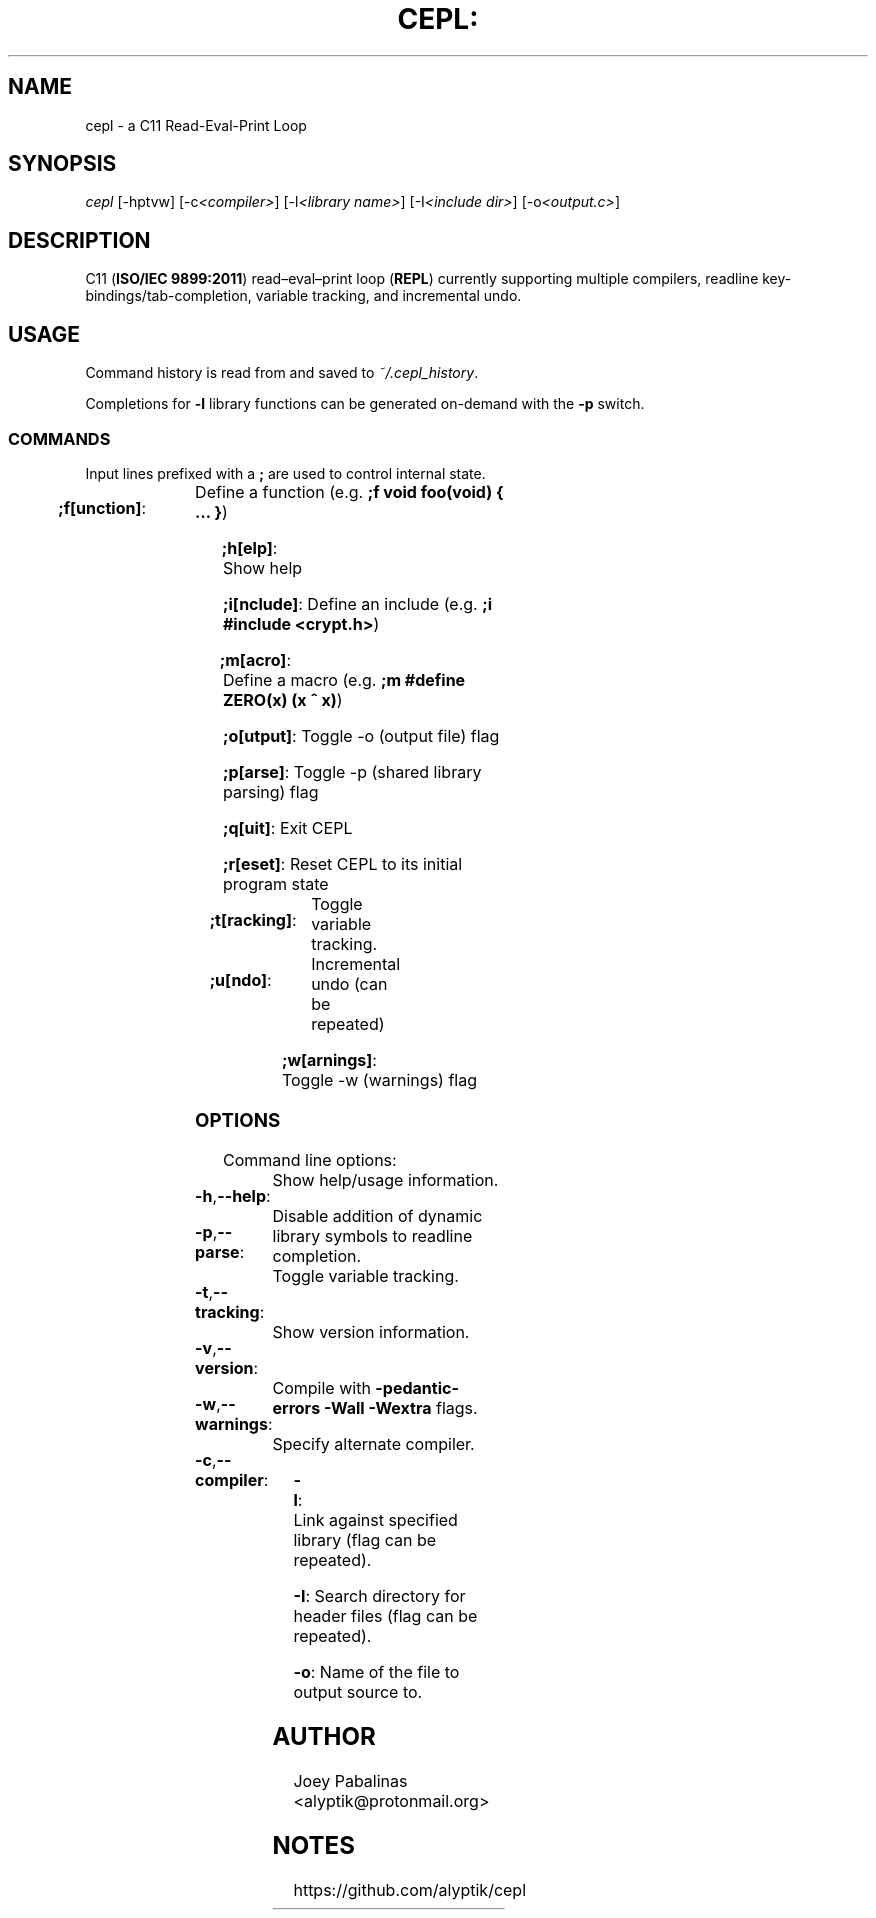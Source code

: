 .TH CEPL: "7" "June 2017" "cepl: CEPL v4.1.0" "User Commands"

.SH "NAME"
cepl \- a C11 Read-Eval-Print Loop

.SH "SYNOPSIS"
.sp
.nf
\fIcepl\fR [\-hptvw] [\-c\fI<compiler>\fR] [\-l\fI<library name>\fR] [\-I\fI<include dir>\fR] [\-o\fI<output.c>\fR]
.fi

.SH "DESCRIPTION"
.sp
C11 (\fBISO/IEC 9899:2011\fR) read–eval–print loop (\fBREPL\fR) currently supporting multiple compilers, readline key-bindings/tab-completion, variable tracking, and incremental undo.

.SH "USAGE"
.sp
Command history is read from and saved to \fI~/.cepl_history\fR.

.sp
Completions for \fB-l\fR library functions can be generated on-demand with the \fB-p\fR switch.

.SS "COMMANDS"
.sp
Input lines prefixed with a \fB;\fR are used to control internal state.

.HP
\fB;f[unction]\fR:	Define a function (e.g. \fB;f void foo(void) { … }\fR)
.HP
\fB;h[elp]\fR:		Show help
.HP
\fB;i[nclude]\fR:	Define an include (e.g. \fB;i #include <crypt.h>\fR)
.HP
\fB;m[acro]\fR:		Define a macro (e.g. \fB;m #define ZERO(x) (x ^ x)\fR)
.HP
\fB;o[utput]\fR:	Toggle -o (output file) flag
.HP
\fB;p[arse]\fR:		Toggle -p (shared library parsing) flag
.HP
\fB;q[uit]\fR:		Exit CEPL
.HP
\fB;r[eset]\fR:		Reset CEPL to its initial program state
.HP
\fB;t[racking]\fR:	Toggle variable tracking.
.HP
\fB;u[ndo]\fR:		Incremental undo (can be repeated)
.HP
\fB;w[arnings]\fR:	Toggle -w (warnings) flag

.SS "OPTIONS"
.sp
Command line options:

.HP
\fB\-h\fR,\fB\-\-help\fR:	Show help/usage information.
.HP
\fB\-p\fR,\fB\-\-parse\fR:	Disable addition of dynamic library symbols to readline completion.
.HP
\fB\-t\fR,\fB\-\-tracking\fR:	Toggle variable tracking.
.HP
\fB\-v\fR,\fB\-\-version\fR:	Show version information.
.HP
\fB\-w\fR,\fB\-\-warnings\fR:	Compile with \fB\-pedantic\-errors\fR \fB\-Wall\fR \fB\-Wextra\fR flags.
.HP
\fB\-c\fR,\fB\-\-compiler\fR:	Specify alternate compiler.
.HP
\fB\-l\fR:			Link against specified library (flag can be repeated).
.HP
\fB\-I\fR:			Search directory for header files (flag can be repeated).
.HP
\fB\-o\fR:			Name of the file to output source to.

.SH "AUTHOR"
.sp
Joey Pabalinas <alyptik@protonmail.org>

.SH "NOTES"
.sp
https://github.com/alyptik/cepl
